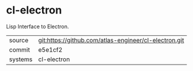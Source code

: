 * cl-electron

Lisp Interface to Electron.

|---------+-------------------------------------------------------|
| source  | git:https://github.com/atlas-engineer/cl-electron.git |
| commit  | e5e1cf2                                               |
| systems | cl-electron                                           |
|---------+-------------------------------------------------------|
